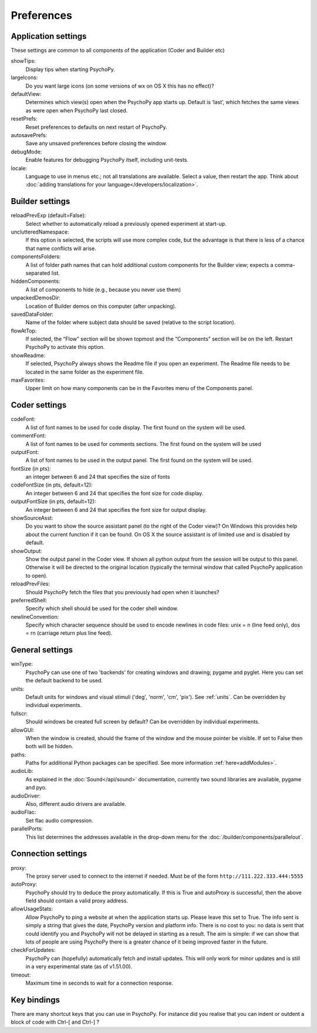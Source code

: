 Preferences
====================================

.. _applicationSettings:

Application settings
---------------------------
These settings are common to all components of the application (Coder and Builder etc)

showTips:
    Display tips when starting PsychoPy.

largeIcons:
    Do you want large icons (on some versions of wx on OS X this has no effect)?

defaultView:
    Determines which view(s) open when the PsychoPy app starts up. Default is ‘last’, which fetches the same views as were open when PsychoPy last closed.

resetPrefs:
    Reset preferences to defaults on next restart of PsychoPy.

autosavePrefs:
    Save any unsaved preferences before closing the window.

debugMode:
    Enable features for debugging PsychoPy itself, including unit-tests.

locale:
    Language to use in menus etc.; not all translations are available. Select a value, then restart the app. Think about :doc:`adding translations for your language</developers/localization>`.


.. _builderSettings:

Builder settings
---------------------------
reloadPrevExp (default=False):
    Select whether to automatically reload a previously opened experiment at start-up.

unclutteredNamespace:
    If this option is selected, the scripts will use more complex code, but the advantage is that there is less of a chance that name conflicts will arise.

componentsFolders:
    A list of folder path names that can hold additional custom components for the Builder view; expects a comma-separated list.

hiddenComponents:
    A list of components to hide (e.g., because you never use them)

unpackedDemosDir:
    Location of Builder demos on this computer (after unpacking).

savedDataFolder:
    Name of the folder where subject data should be saved (relative to the script location).

flowAtTop:
    If selected, the “Flow” section will be shown topmost and the “Components” section will be on the left. Restart PsychoPy to activate this option.

showReadme:
    If selected, PsychoPy always shows the Readme file if you open an experiment. The Readme file needs to be located in the same folder as the experiment file.

maxFavorites:
    Upper limit on how many components can be in the Favorites menu of the Components panel.


.. _coderSettings:

Coder settings
---------------------------
codeFont:
    A list of font names to be used for code display. The first found on the system will be used.

commentFont:
    A list of font names to be used for comments sections. The first found on the system will be used

outputFont:
    A list of font names to be used in the output panel. The first found on the system will be used.

fontSize (in pts):
    an integer between 6 and 24 that specifies the size of fonts

codeFontSize (in pts, default=12):
    An integer between 6 and 24 that specifies the font size for code display.

outputFontSize (in pts, default=12):
    An integer between 6 and 24 that specifies the font size for output display.

showSourceAsst:
    Do you want to show the source assistant panel (to the right of the Coder view)? On Windows this provides help about the current function if it can be found. On OS X the source assistant is of limited use and is disabled by default.

showOutput:
    Show the output panel in the Coder view. If shown all python output from the session will be output to this panel. Otherwise it will be directed to the original location (typically the terminal window that called PsychoPy application to open).

reloadPrevFiles:
    Should PsychoPy fetch the files that you previously had open when it launches?

preferredShell:
    Specify which shell should be used for the coder shell window.

newlineConvention:
    Specify which character sequence should be used to encode newlines in code files: unix = \n (line feed only), dos = \r\n (carriage return plus line feed). 


.. _generalSettings:

General settings
-------------------
winType:
    PsychoPy can use one of two 'backends' for creating windows and drawing; pygame and pyglet. Here 
    you can set the default backend to be used.
    
units:
    Default units for windows and visual stimuli ('deg', 'norm', 'cm', 'pix'). See :ref:`units`.  Can be overridden by individual experiments.
    
fullscr:
    Should windows be created full screen by default? Can be overridden by individual experiments.

allowGUI:
	    When the window is created, should the frame of the window and the mouse pointer be visible. If set to False then both will be hidden.

paths:
    Paths for additional Python packages can be specified. See more information :ref:`here<addModules>`.

audioLib:
    As explained in the :doc:`Sound</api/sound>` documentation, currently two sound libraries are available, pygame and pyo.

audioDriver:
    Also, different audio drivers are available.

audioFlac:
    Set flac audio compression.

parallelPorts:
    This list determines the addresses available in the drop-down menu for the :doc:`/builder/components/parallelout`.


.. _connectionSettings:

Connection settings
---------------------------

proxy:
    The proxy server used to connect to the internet if needed. Must be of the form ``http://111.222.333.444:5555``

autoProxy:
    PsychoPy should try to deduce the proxy automatically. If this is True and autoProxy is successful, then the above field should contain a valid proxy address.

allowUsageStats:
    Allow PsychoPy to ping a website at when the application starts up. Please leave this set to True. The info sent is simply a string that gives the date, PsychoPy version and platform info. There is no cost to you: no data is sent that could identify you and PsychoPy will not be delayed in starting as a result. The aim is simple: if we can show that lots of people are using PsychoPy there is a greater chance of it being improved faster in the future.

checkForUpdates:
    PsychoPy can (hopefully) automatically fetch and install updates. This will only work for minor updates and is still in a very experimental state (as of v1.51.00).

timeout:
    Maximum time in seconds to wait for a connection response.


.. _keyBindings:

Key bindings
------------------
There are many shortcut keys that you can use in PsychoPy. For instance did you realise that you can indent or outdent a block of code with Ctrl-[ and Ctrl-] ?